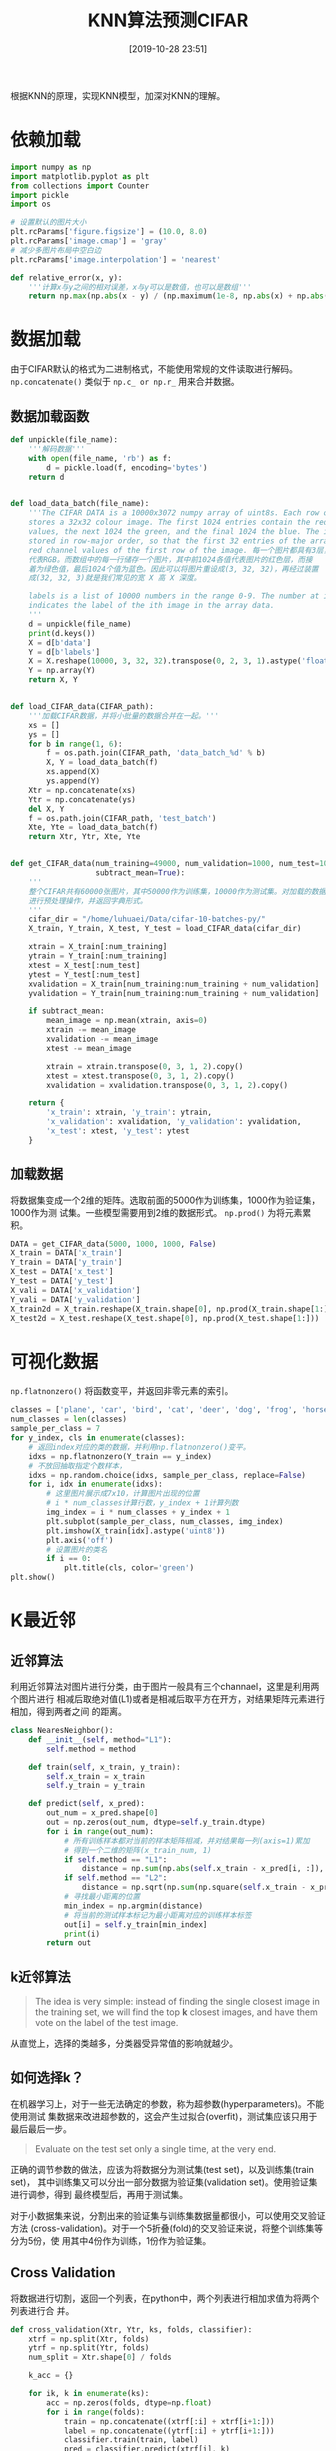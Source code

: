 #+title: KNN算法预测CIFAR
#+date: [2019-10-28 23:51]

根据KNN的原理，实现KNN模型，加深对KNN的理解。
* 依赖加载
#+BEGIN_SRC jupyter-python :session py :results output silent :exports both
  import numpy as np
  import matplotlib.pyplot as plt
  from collections import Counter
  import pickle
  import os

  # 设置默认的图片大小
  plt.rcParams['figure.figsize'] = (10.0, 8.0)
  plt.rcParams['image.cmap'] = 'gray'
  # 减少多图片布局中空白边
  plt.rcParams['image.interpolation'] = 'nearest'

  def relative_error(x, y):
      '''计算x与y之间的相对误差，x与y可以是数值，也可以是数组'''
      return np.max(np.abs(x - y) / (np.maximum(1e-8, np.abs(x) + np.abs(y))))
#+END_SRC

* 数据加载
由于CIFAR默认的格式为二进制格式，不能使用常规的文件读取进行解码。
=np.concatenate()= 类似于 =np.c_ or np.r_= 用来合并数据。
** 数据加载函数
#+BEGIN_SRC jupyter-python :session py :results output silent :exports both
  def unpickle(file_name):
      '''解码数据'''
      with open(file_name, 'rb') as f:
          d = pickle.load(f, encoding='bytes')
      return d


  def load_data_batch(file_name):
      '''The CIFAR DATA is a 10000x3072 numpy array of uint8s. Each row of the array
      stores a 32x32 colour image. The first 1024 entries contain the red channel
      values, the next 1024 the green, and the final 1024 the blue. The image is
      stored in row-major order, so that the first 32 entries of the array are the
      red channel values of the first row of the image. 每一个图片都具有3层，分别
      代表RGB。而数组中的每一行储存一个图片，其中前1024各值代表图片的红色层，而接
      着为绿色值，最后1024个值为蓝色。因此可以将图片重设成(3, 32, 32)，再经过装置
      成(32, 32, 3)就是我们常见的宽 X 高 X 深度。

      labels is a list of 10000 numbers in the range 0-9. The number at index i
      indicates the label of the ith image in the array data.
      '''
      d = unpickle(file_name)
      print(d.keys())
      X = d[b'data']
      Y = d[b'labels']
      X = X.reshape(10000, 3, 32, 32).transpose(0, 2, 3, 1).astype('float')
      Y = np.array(Y)
      return X, Y


  def load_CIFAR_data(CIFAR_path):
      '''加载CIFAR数据，并将小批量的数据合并在一起。'''
      xs = []
      ys = []
      for b in range(1, 6):
          f = os.path.join(CIFAR_path, 'data_batch_%d' % b)
          X, Y = load_data_batch(f)
          xs.append(X)
          ys.append(Y)
      Xtr = np.concatenate(xs)
      Ytr = np.concatenate(ys)
      del X, Y
      f = os.path.join(CIFAR_path, 'test_batch')
      Xte, Yte = load_data_batch(f)
      return Xtr, Ytr, Xte, Yte


  def get_CIFAR_data(num_training=49000, num_validation=1000, num_test=10000,
                     subtract_mean=True):
      '''
      整个CIFAR共有60000张图片，其中50000作为训练集，10000作为测试集。对加载的数据
      进行预处理操作，并返回字典形式。
      '''
      cifar_dir = "/home/luhuaei/Data/cifar-10-batches-py/"
      X_train, Y_train, X_test, Y_test = load_CIFAR_data(cifar_dir)

      xtrain = X_train[:num_training]
      ytrain = Y_train[:num_training]
      xtest = X_test[:num_test]
      ytest = Y_test[:num_test]
      xvalidation = X_train[num_training:num_training + num_validation]
      yvalidation = Y_train[num_training:num_training + num_validation]

      if subtract_mean:
          mean_image = np.mean(xtrain, axis=0)
          xtrain -= mean_image
          xvalidation -= mean_image
          xtest -= mean_image

          xtrain = xtrain.transpose(0, 3, 1, 2).copy()
          xtest = xtest.transpose(0, 3, 1, 2).copy()
          xvalidation = xvalidation.transpose(0, 3, 1, 2).copy()

      return {
          'x_train': xtrain, 'y_train': ytrain,
          'x_validation': xvalidation, 'y_validation': yvalidation,
          'x_test': xtest, 'y_test': ytest
      }
#+END_SRC
** 加载数据
将数据集变成一个2维的矩阵。选取前面的5000作为训练集，1000作为验证集，1000作为测
试集。一些模型需要用到2维的数据形式。 =np.prod()= 为将元素累积。
#+BEGIN_SRC jupyter-python :session py :results output silent :exports both
  DATA = get_CIFAR_data(5000, 1000, 1000, False)
  X_train = DATA['x_train']
  Y_train = DATA['y_train']
  X_test = DATA['x_test']
  Y_test = DATA['y_test']
  X_vali = DATA['x_validation']
  Y_vali = DATA['y_validation']
  X_train2d = X_train.reshape(X_train.shape[0], np.prod(X_train.shape[1:]))
  X_test2d = X_test.reshape(X_test.shape[0], np.prod(X_test.shape[1:]))
#+END_SRC
* 可视化数据
=np.flatnonzero()= 将函数变平，并返回非零元素的索引。
#+BEGIN_SRC jupyter-python :session py :results output graphic :file ./images/cifar-data-on-knn-630170.png :exports both
  classes = ['plane', 'car', 'bird', 'cat', 'deer', 'dog', 'frog', 'horse', 'ship', 'truck']
  num_classes = len(classes)
  sample_per_class = 7
  for y_index, cls in enumerate(classes):
      # 返回index对应的类的数据，并利用np.flatnonzero()变平。
      idxs = np.flatnonzero(Y_train == y_index)
      # 不放回抽取指定个数样本，
      idxs = np.random.choice(idxs, sample_per_class, replace=False)
      for i, idx in enumerate(idxs):
          # 这里图片展示成7x10，计算图片出现的位置
          # i * num_classes计算行数，y_index + 1计算列数
          img_index = i * num_classes + y_index + 1
          plt.subplot(sample_per_class, num_classes, img_index)
          plt.imshow(X_train[idx].astype('uint8'))
          plt.axis('off')
          # 设置图片的类名
          if i == 0:
              plt.title(cls, color='green')
  plt.show()
#+END_SRC

#+RESULTS:
[[file:./images/cifar-data-on-knn-630170.png]]

* K最近邻
** 近邻算法
利用近邻算法对图片进行分类，由于图片一般具有三个channael，这里是利用两个图片进行
相减后取绝对值(L1)或者是相减后取平方在开方，对结果矩阵元素进行相加，得到两者之间
的距离。
#+BEGIN_SRC jupyter-python :session py :results output silent
  class NearesNeighbor():
      def __init__(self, method="L1"):
          self.method = method

      def train(self, x_train, y_train):
          self.x_train = x_train
          self.y_train = y_train

      def predict(self, x_pred):
          out_num = x_pred.shape[0]
          out = np.zeros(out_num, dtype=self.y_train.dtype)
          for i in range(out_num):
              # 所有训练样本都对当前的样本矩阵相减，并对结果每一列(axis=1)累加
              # 得到一个二维的矩阵(x_train_num, 1)
              if self.method == "L1":
                  distance = np.sum(np.abs(self.x_train - x_pred[i, :]), axis=1)
              if self.method == "L2":
                  distance = np.sqrt(np.sum(np.square(self.x_train - x_pred[i, :]), axis=1))
              # 寻找最小距离的位置
              min_index = np.argmin(distance)
              # 将当前的测试样本标记为最小距离对应的训练样本标签
              out[i] = self.y_train[min_index]
              print(i)
          return out
#+END_SRC
** k近邻算法
#+BEGIN_QUOTE
The idea is very simple: instead of finding the single closest image in the
training set, we will find the top *k* closest images, and have them vote on the
label of the test image.
#+END_QUOTE
从直觉上，选择的类越多，分类器受异常值的影响就越少。
** 如何选择k？
在机器学习上，对于一些无法确定的参数，称为超参数(hyperparameters)。不能使用测试
集数据来改进超参数的，这会产生过拟合(overfit)，测试集应该只用于最后最后一步。

#+BEGIN_QUOTE
Evaluate on the test set only a single time, at the very end.
#+END_QUOTE

正确的调节参数的做法，应该为将数据分为测试集(test set)，以及训练集(train set)，
其中训练集又可以分出一部分数据为验证集(validation set)。使用验证集进行调参，得到
最终模型后，再用于测试集。

对于小数据集来说，分割出来的验证集与训练集数据量都很小，可以使用交叉验证方法
(cross-validation)。对于一个5折叠(fold)的交叉验证来说，将整个训练集等分为5份，使
用其中4份作为训练，1份作为验证集。

** Cross Validation
将数据进行切割，返回一个列表，在python中，两个列表进行相加求值为将两个列表进行合
并。
#+BEGIN_SRC jupyter-python :session py :results output silent
  def cross_validation(Xtr, Ytr, ks, folds, classifier):
      xtrf = np.split(Xtr, folds)
      ytrf = np.split(Ytr, folds)
      num_split = Xtr.shape[0] / folds

      k_acc = {}

      for ik, k in enumerate(ks):
          acc = np.zeros(folds, dtype=np.float)
          for i in range(folds):
              train = np.concatenate((xtrf[:i] + xtrf[i+1:]))
              label = np.concatenate((ytrf[:i] + ytrf[i+1:]))
              classifier.train(train, label)
              pred = classifier.predict(xtrf[i], k)
              acc[i] = np.mean(pred == ytrf[i])
          k_acc[k] = acc
      return k_acc
#+END_SRC
** 算法实现
#+BEGIN_SRC jupyter-python :session py :results output silent
  class KNearesNeighbor():
      def __init__(self, method='L2', loop_way=0):
          self.method = method
          self.loop_way = loop_way

      def train(self, x_train, y_train):
          self.x_train = x_train
          self.y_train = y_train

      def predict(self, x_pred, k):
          self.k = k
          if self.loop_way == 0:
              distance = self.predict_no_loop(x_pred)
          if self.loop_way == 1:
              distance = self.predict_one_loop(x_pred)
          if self.loop_way == 2:
              distance = self.predict_two_loop(x_pred)
          return self.predict_label(distance)

      def predict_no_loop(self, x_pred):
          '''x_pred 为需要预测的X，返回距离矩阵'''
          xth, xtw = self.x_train.shape
          xph, xpw = x_pred.shape
          distance = np.zeros((xph, xth))
          # 这里利用numpy中当一个矩阵减去一个数组或者一个数值减去一个数组时，数组
          # 中每一个值都会被应用，如(5, 1) - (2, 1)表示成5个数值减去一个2维的数值，
          # 将会得到(5, 2)，在numpy中会将(2, 1)装置成(1, 2)，从而(5, 1) - (1, 2)得到一个5x2的矩阵，
          # 如果一个矩阵是显式指定为(5,1)另一个显式指定为(2, 1)相加将会出错
          if self.method == 'L1':
              distance = np.abs(np.sum(x_pred, axis=1).reshape(xph, 1)
                                - np.sum(self.x_train, axis=1).reshape(1, xth))
          if self.method == 'L2':
              distance = np.sqrt(np.sum(x_pred**2, axis=1).reshape(xph, 1)
                                 + np.sum(self.x_train**2, axis=1).reshape(1, xth) # 这里要么不要reshape(xth, -1)，要么指定为(1, xth)否则出错
                                 - 2 * x_pred.dot(self.x_train.T))
          return distance

      def predict_one_loop(self, x_pred):
          '''x_pred 为需要预测的X，返回距离矩阵'''
          xph = x_pred.shape[0]
          # 训练集的样本个数，这里因为整个训练集样本都对测试集中的每一个图片遍历
          xth = self.x_train.shape[0]
          distance = np.zeros((xph, xth))
          for i in range(xph):
              # 所有训练样本都对当前的样本矩阵相减，并对结果每一列(axis=1)累加
              # 得到一个二维的矩阵(num, 1)
              if self.method == "L1":
                  distance[i] = np.sum(np.abs(self.x_train - x_pred[i]), axis=1)
              if self.method == "L2":
                  distance[i] = np.sqrt(np.sum(np.square(self.x_train - x_pred[i]), axis=1))
          return distance

      def predict_two_loop(self, x_pred):
          '''x_pred 为需要预测的X，返回距离矩阵'''
          xth, xtw = self.x_train.shape
          xph, xpw = x_pred.shape
          distance = np.zeros((xph, xth))
          for y in range(xph):
              for x in range(xth):
                  if self.method == 'L1':
                      distance[y, x] = np.sum(np.abs(self.x_train[x] - x_pred[y]))
                  if self.method == 'L2':
                      distance[y, x] = np.sqrt(np.sum(np.square(self.x_train[x] - x_pred[y])))
          return distance

      def predict_label(self, distance):
          out_num = distance.shape[0]
          out = np.zeros(out_num)
          for i in range(out_num):
              top_k_index = np.argsort(distance[i])[:self.k]
              top_k_label = self.y_train[top_k_index]
              # 从几个标签中选择最多投票(出现最多)的标签
              vote = Counter(top_k_label)
              # 返回一个列表，列表中为元组，元组第一个元素为标签，第二个为出现的次数
              count = vote.most_common()
              out[i] = count[0][0]
          return out
#+END_SRC
** 优缺点
*** 优点
容易实现，简单理解。更适用于二维的数据。
*** 缺点
计算量大，耗时长，每测试一个样本，都需要遍历整个训练集。
** 测试数据
*** NN与KNN
不使用循环速度真的提升很多。
#+BEGIN_SRC jupyter-python :session py :results output :exports both
  nn = NearesNeighbor("L2")
  nn.train(X_train2d, Y_train)
  nn_pred = nn.predict(X_test2d)
  nn_accurary = np.mean(nn_pred == Y_test)

  knn = KNearesNeighbor(method='L2', loop_way=0)
  knn.train(X_train2d, Y_train)
  knn_pred = knn.predict(X_test2d, k=10)
  knn_accurary = np.mean(knn_pred == Y_test)
  print("NN: %.2f, KNN: %.2f" %(nn_accurary, knn_accurary))
#+END_SRC

#+RESULTS:
NN: 0.27, KNN: 0.29

** 使用交叉验证选择最优的k
#+BEGIN_SRC jupyter-python :session py :results output silent
  num_folds = 5
  k_choices = [1, 3, 5, 7, 10, 25, 50, 100]

  knn = KNearesNeighbor()
  kacc = cross_validation(X_train2d, Y_train, k_choices, num_folds, knn)
#+END_SRC
** 准确率可视化
#+BEGIN_SRC jupyter-python :session py :results output graphic :file ./images/cifar-data-on-knn-397684.png :exports both
  for k in k_choices:
      acc = kacc[k]
      plt.scatter([k] * len(acc), acc) # 固定x，描绘acc

  # 计算每一个k对应的folds的平均值与标准差
  acc_mean = [np.mean(v) for k, v in sorted(kacc.items())]
  acc_std = [np.std(v) for k, v in sorted(kacc.items())]
  plt.errorbar(k_choices, acc_mean, yerr=acc_std)
  plt.title('Cross Validation of k')
  plt.xlabel('k')
  plt.ylabel('accurary')
  plt.show()
#+END_SRC

#+RESULTS:
[[file:./images/cifar-data-on-knn-397684.png]]
从上面的交叉验证中，可以寻找最高准确率对应的k值，即为最优的k=10。
